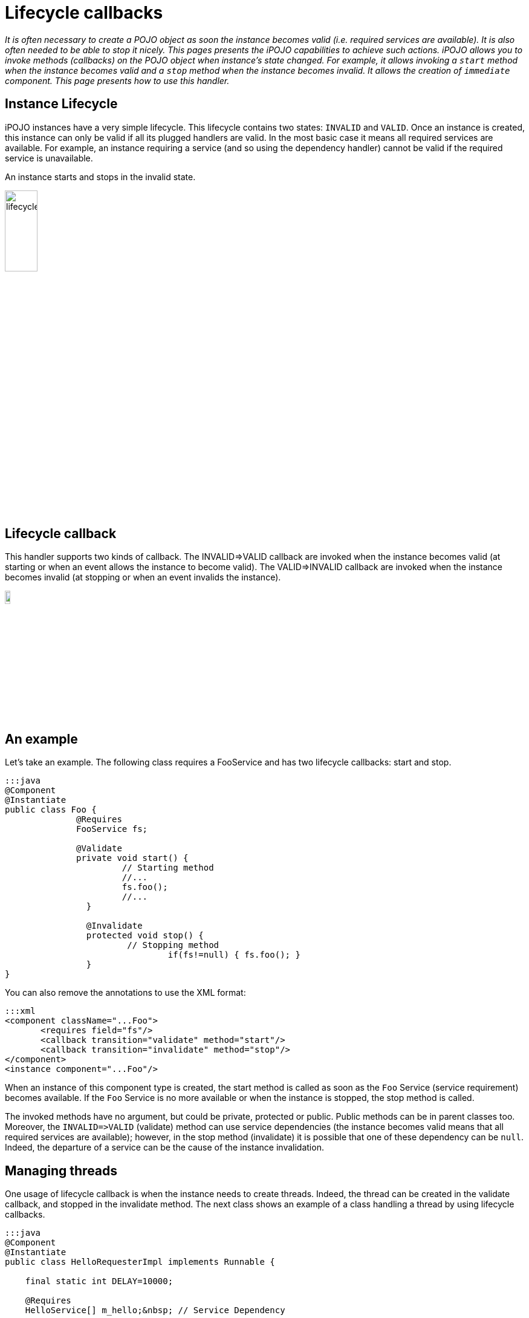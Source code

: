 = Lifecycle callbacks

_It is often necessary to create a POJO object as soon the instance becomes valid (i.e.
required services are available).
It is also often needed to be able to stop it nicely.
This pages presents the iPOJO capabilities to achieve such actions.
iPOJO allows you to invoke methods (callbacks) on the POJO object when instance's state changed.
For example, it allows invoking a `start` method when the instance becomes valid and a `stop` method when the instance becomes invalid.
It allows the creation of `immediate` component.
This page presents how to use this handler._



== Instance Lifecycle

iPOJO instances have a very simple lifecycle.
This lifecycle contains two states: `INVALID` and `VALID`.
Once an instance is created, this instance can only be valid if all its plugged handlers are valid.
In the most basic case it means all required services are available.
For example, an instance requiring a service (and so using the dependency handler) cannot be valid if the required service is unavailable.

An instance starts and stops in the invalid state.

image::documentation/subprojects/apache-felix-ipojo/apache-felix-ipojo-userguide/describing-components/lifecycle.png[,25%]

== Lifecycle callback

This handler supports two kinds of callback.
The INVALID\=>VALID callback are invoked when the instance becomes valid (at starting or when an event allows the instance to become valid).
The VALID\=>INVALID callback are invoked when the instance becomes invalid (at stopping or when an event invalids the instance).

image::documentation/subprojects/apache-felix-ipojo/apache-felix-ipojo-userguide/describing-components/callback.png[,10%]

== An example

Let's take an example.
The following class requires a FooService and has two lifecycle callbacks: start and stop.

....
:::java
@Component
@Instantiate
public class Foo {
              @Requires
              FooService fs;

              @Validate
              private void start() {
                       // Starting method
                       //...
                       fs.foo();
                       //...
                }

                @Invalidate
                protected void stop() {
                        // Stopping method
            			if(fs!=null) { fs.foo(); }
                }
}
....

You can also remove the annotations to use the XML format:

 :::xml
 <component className="...Foo">
        <requires field="fs"/>
        <callback transition="validate" method="start"/>
        <callback transition="invalidate" method="stop"/>
 </component>
 <instance component="...Foo"/>

When an instance of this component type is created, the start method is called as soon as the `Foo` Service (service requirement) becomes available.
If the `Foo` Service is no more available or when the instance is stopped, the stop method is called.

The invoked methods have no argument, but could be private, protected or public.
Public methods can be in parent classes too.
Moreover, the `+INVALID=>VALID+` (validate) method can use service dependencies (the instance becomes valid means that all required services are available);
however, in the stop method (invalidate) it is possible that one of these dependency can be `null`.
Indeed, the departure of a service can be the cause of the instance invalidation.

== Managing threads

One usage of lifecycle callback is when the instance needs to create threads.
Indeed, the thread can be created in the validate callback, and stopped in the invalidate method.
The next class shows an example of a class handling a thread by using lifecycle callbacks.

....
:::java
@Component
@Instantiate
public class HelloRequesterImpl implements Runnable {

    final static int DELAY=10000;

    @Requires
    HelloService[] m_hello;&nbsp; // Service Dependency

    boolean end;

    public void run() {
      while (!end) {
        try {
        synchronized (this) {
          for(int i = 0; i < m_hello.length; i++) {
            System.out.println(m_hello[i].sayHello("Clement"));
          }
        }
        Thread.sleep(DELAY);
        } catch (InterruptedException ie) {
             /* will recheck quit */
        }
    }
   }

    @Validate
    public void starting() {
      Thread T = new Thread(this);
      end = false;
      T.start();
    }

    @Invalidate
    public void stopping() { end = true; }
....

== Invalidate callbacks and services

The invalidate callback has to be developed defensively.
Indeed, inside this callback, it might be possible that a service is no more there (the departure of this service has thrown the instance invalidation, which calls the callback).
So, you must check that the service is not `null` before using it:

 :::java
 @Invalidate
 public void stop() {
   if (myservice != null) {
     // you can use the service
   }
   // ...
 }

Thanks to the iPOJO synchronization model, you can be sure that if the service is available, it will be there until the end of the method.

== Immediate component

An instance of an `immediate` component type is instantiated as soon it becomes valid.
It means that, when the instance becomes valid, the constructor of the implementation class is called.
This can replace the validate callback.
However, it stills a difference between the immediate and the validate callback.
The constructor is call only once time.
The validate callback is re-called each time the instance becomes valid.
Components that do not provide services are automatically set as immediate.

image::documentation/subprojects/apache-felix-ipojo/apache-felix-ipojo-userguide/describing-components/constructor.png[]

To set a component as immediate you must add the `immediate` attribute to `component`:

 :::java
 @Component(immediate=true)
 @Instantiate
 public class MyComponent implements MyService {
    // ...
 }

However as there is no 'destructor' in Java, the invalidate callback is necessary if some actions are needed when stopping.

== Callback on several objects

If you instance has created several objects (called the implementation class constructor several times), the callback is called on each object in the creation order.
